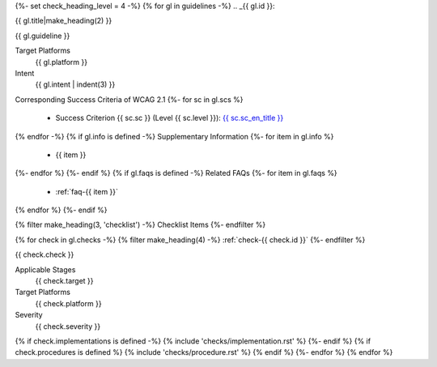 {%- set check_heading_level = 4 -%}
{% for gl in guidelines -%}
.. _{{ gl.id }}:

{{ gl.title|make_heading(2) }}

{{ gl.guideline }}

Target Platforms
   {{ gl.platform }}
Intent
   {{ gl.intent | indent(3) }}
Corresponding Success Criteria of WCAG 2.1
{%- for sc in gl.scs %}
   *  Success Criterion {{ sc.sc }} (Level {{ sc.level }}): `{{ sc.sc_en_title }} <{{ sc.sc_en_url }}>`_
{% endfor -%}
{% if gl.info is defined -%}
Supplementary Information
{%- for item in gl.info %}
   *  {{ item }}
{%- endfor %}
{%- endif %}
{% if gl.faqs is defined -%}
Related FAQs
{%- for item in gl.faqs %}
   *  :ref:`faq-{{ item }}`
{% endfor %}
{%- endif %}

{% filter make_heading(3, 'checklist') -%}
Checklist Items
{%- endfilter %}

{% for check in gl.checks -%}
{% filter make_heading(4) -%}
:ref:`check-{{ check.id }}`
{%- endfilter %}

{{ check.check }}

Applicable Stages
   {{ check.target }}
Target Platforms
   {{ check.platform }}
Severity
   {{ check.severity }}

{% if check.implementations is defined -%}
{% include 'checks/implementation.rst' %}
{%- endif %}
{% if check.procedures is defined %}
{% include 'checks/procedure.rst' %}
{% endif %}
{%- endfor %}
{% endfor %}

